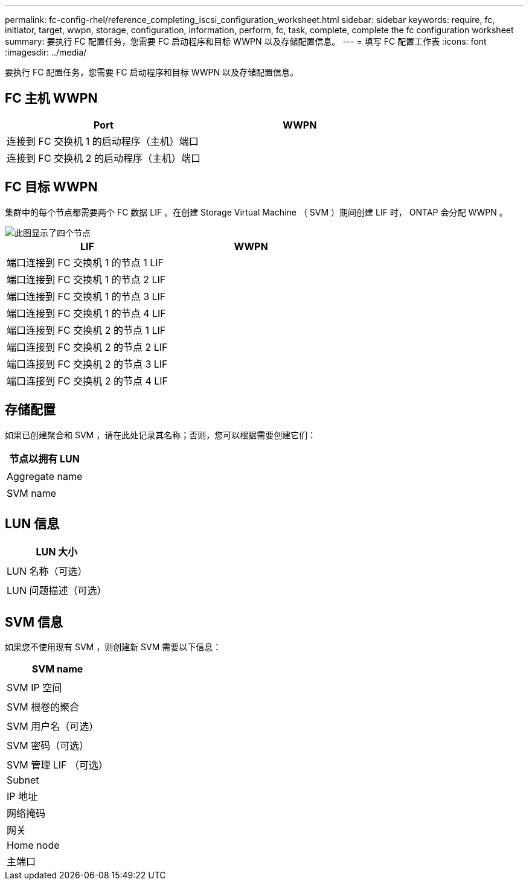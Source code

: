 ---
permalink: fc-config-rhel/reference_completing_iscsi_configuration_worksheet.html 
sidebar: sidebar 
keywords: require, fc, initiator, target, wwpn, storage, configuration, information, perform, fc, task, complete, complete the fc configuration worksheet 
summary: 要执行 FC 配置任务，您需要 FC 启动程序和目标 WWPN 以及存储配置信息。 
---
= 填写 FC 配置工作表
:icons: font
:imagesdir: ../media/


[role="lead"]
要执行 FC 配置任务，您需要 FC 启动程序和目标 WWPN 以及存储配置信息。



== FC 主机 WWPN

|===
| Port | WWPN 


 a| 
连接到 FC 交换机 1 的启动程序（主机）端口
 a| 



 a| 
连接到 FC 交换机 2 的启动程序（主机）端口
 a| 

|===


== FC 目标 WWPN

集群中的每个节点都需要两个 FC 数据 LIF 。在创建 Storage Virtual Machine （ SVM ）期间创建 LIF 时， ONTAP 会分配 WWPN 。

image::../media/network_fc_or_iscsi_express_fc_rhel.gif[此图显示了四个节点,two switches,and a host. Each node has two LIFs]

|===
| LIF | WWPN 


 a| 
端口连接到 FC 交换机 1 的节点 1 LIF
 a| 



 a| 
端口连接到 FC 交换机 1 的节点 2 LIF
 a| 



 a| 
端口连接到 FC 交换机 1 的节点 3 LIF
 a| 



 a| 
端口连接到 FC 交换机 1 的节点 4 LIF
 a| 



 a| 
端口连接到 FC 交换机 2 的节点 1 LIF
 a| 



 a| 
端口连接到 FC 交换机 2 的节点 2 LIF
 a| 



 a| 
端口连接到 FC 交换机 2 的节点 3 LIF
 a| 



 a| 
端口连接到 FC 交换机 2 的节点 4 LIF
 a| 

|===


== 存储配置

如果已创建聚合和 SVM ，请在此处记录其名称；否则，您可以根据需要创建它们：

|===
| 节点以拥有 LUN 


 a| 



 a| 
Aggregate name



 a| 



 a| 
SVM name



 a| 

|===


== LUN 信息

|===
| LUN 大小 


 a| 



 a| 
LUN 名称（可选）



 a| 



 a| 
LUN 问题描述（可选）



 a| 

|===


== SVM 信息

如果您不使用现有 SVM ，则创建新 SVM 需要以下信息：

|===
| SVM name 


 a| 



 a| 
SVM IP 空间



 a| 



 a| 
SVM 根卷的聚合



 a| 



 a| 
SVM 用户名（可选）



 a| 



 a| 
SVM 密码（可选）



 a| 



 a| 
SVM 管理 LIF （可选）



 a| 
Subnet



 a| 
IP 地址



 a| 
网络掩码



 a| 
网关



 a| 
Home node



 a| 
主端口

|===